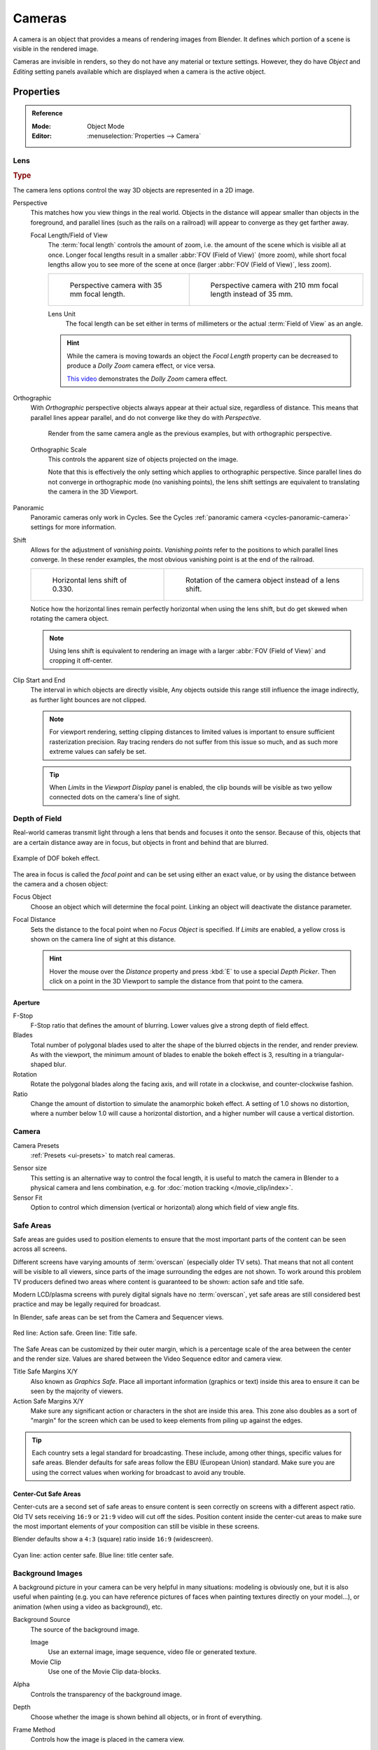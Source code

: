 .. _bpy.types.Camera:
.. _bpy.ops.camera:
.. _cameras-index:

*******
Cameras
*******

A camera is an object that provides a means of rendering images from Blender.
It defines which portion of a scene is visible in the rendered image.

Cameras are invisible in renders, so they do not have any material or texture settings.
However, they do have *Object* and *Editing* setting panels available which are displayed
when a camera is the active object.

.. seealso::

   :doc:`3D Viewport Camera Navigation </editors/3dview/navigate/camera_view>`
   for documentation about managing cameras in the viewport.


Properties
==========

.. admonition:: Reference
   :class: refbox

   :Mode:      Object Mode
   :Editor:    :menuselection:`Properties --> Camera`


.. _camera-lens-type:

Lens
----

.. rubric:: Type

The camera lens options control the way 3D objects are represented in a 2D image.

Perspective
   This matches how you view things in the real world.
   Objects in the distance will appear smaller than objects in the foreground,
   and parallel lines (such as the rails on a railroad) will appear to converge as they get farther away.

   Focal Length/Field of View
      The :term:`focal length` controls the amount of zoom, i.e.
      the amount of the scene which is visible all at once.
      Longer focal lengths result in a smaller :abbr:`FOV (Field of View)` (more zoom),
      while short focal lengths allow you to see more of the scene at once
      (larger :abbr:`FOV (Field of View)`, less zoom).

      .. list-table::

         * - .. figure:: /images/render_cameras_traintracks-perspective-BI.jpg

                Perspective camera with 35 mm focal length.

           - .. figure:: /images/render_cameras_traintracks-perspective-telephoto-BI.jpg

                Perspective camera with 210 mm focal length instead of 35 mm.

      Lens Unit
         The focal length can be set either in terms of millimeters or the actual :term:`Field of View` as an angle.

         .. figure:: /images/render_cameras_perspective.svg
            :align: center
            :width: 50%

      .. hint::

         While the camera is moving towards an object the *Focal Length* property can be decreased
         to produce a *Dolly Zoom* camera effect, or vice versa.

         `This video <https://vimeo.com/15837189>`__ demonstrates the *Dolly Zoom* camera effect.

Orthographic
   With *Orthographic* perspective objects always appear at their actual size, regardless of distance.
   This means that parallel lines appear parallel, and do not converge like they do with *Perspective*.

   .. figure:: /images/render_cameras_traintracks-orthographic-BI.jpg
      :width: 50%

      Render from the same camera angle as the previous examples, but with orthographic perspective.

   Orthographic Scale
      This controls the apparent size of objects projected on the image.

      Note that this is effectively the only setting which applies to orthographic perspective.
      Since parallel lines do not converge in orthographic mode (no vanishing points),
      the lens shift settings are equivalent to translating the camera in the 3D Viewport.

      .. figure:: /images/render_cameras_orthographic.svg
         :align: center
         :width: 50%

Panoramic
   Panoramic cameras only work in Cycles.
   See the Cycles :ref:`panoramic camera <cycles-panoramic-camera>` settings for more information.

Shift
   Allows for the adjustment of *vanishing points*.
   *Vanishing points* refer to the positions to which parallel lines converge.
   In these render examples, the most obvious vanishing point is at the end of the railroad.

   .. list-table::

      * - .. figure:: /images/render_cameras_traintracks-perspective-lens-shift-BI.jpg

             Horizontal lens shift of 0.330.

        - .. figure:: /images/render_cameras_traintracks-perspective-rotate-BI.jpg

             Rotation of the camera object instead of a lens shift.

   Notice how the horizontal lines remain perfectly horizontal when using the lens shift,
   but do get skewed when rotating the camera object.

   .. note::

      Using lens shift is equivalent to rendering an image with a larger
      :abbr:`FOV (Field of View)` and cropping it off-center.

.. _camera-clipping:

Clip Start and End
   The interval in which objects are directly visible,
   Any objects outside this range still influence the image indirectly,
   as further light bounces are not clipped.

   .. note::

      For viewport rendering, setting clipping distances to limited values
      is important to ensure sufficient rasterization precision.
      Ray tracing renders do not suffer from this issue so much,
      and as such more extreme values can safely be set.

   .. tip::

      When *Limits* in the *Viewport Display* panel is enabled,
      the clip bounds will be visible as two yellow connected dots on the camera's line of sight.

   .. seealso::

      - :doc:`3D Viewport clipping </editors/3dview/properties/sidebar>`


.. _bpy.types.CameraDOFSettings:

Depth of Field
--------------

Real-world cameras transmit light through a lens that bends and focuses it onto the sensor.
Because of this, objects that are a certain distance away are in focus,
but objects in front and behind that are blurred.

.. figure:: /images/render_cameras_dof-bokeh.jpg
   :align: center
   :width: 50%

   Example of DOF bokeh effect.

The area in focus is called the *focal point* and can be set using either an exact value,
or by using the distance between the camera and a chosen object:

Focus Object
   Choose an object which will determine the focal point. Linking an object will deactivate the distance parameter.
Focal Distance
   Sets the distance to the focal point when no *Focus Object* is specified.
   If *Limits* are enabled, a yellow cross is shown on the camera line of sight at this distance.

   .. hint::

      Hover the mouse over the *Distance* property and press :kbd:`E` to use a special *Depth Picker*.
      Then click on a point in the 3D Viewport to sample the distance from that point to the camera.


Aperture
^^^^^^^^

F-Stop
   F-Stop ratio that defines the amount of blurring.
   Lower values give a strong depth of field effect.
Blades
   Total number of polygonal blades used to alter the shape of the blurred objects
   in the render, and render preview. As with the viewport, the minimum amount of
   blades to enable the bokeh effect is 3, resulting in a triangular-shaped blur.
Rotation
   Rotate the polygonal blades along the facing axis, and will rotate in a clockwise,
   and counter-clockwise fashion.
Ratio
   Change the amount of distortion to simulate the anamorphic bokeh effect.
   A setting of 1.0 shows no distortion, where a number below 1.0 will cause a horizontal distortion,
   and a higher number will cause a vertical distortion.


.. _bpy.types.Camera.sensor:

Camera
------

Camera Presets
   :ref:`Presets <ui-presets>` to match real cameras.

.. _render-camera-sensor-size:

Sensor size
   This setting is an alternative way to control the focal length,
   it is useful to match the camera in Blender to a physical camera and lens combination,
   e.g. for :doc:`motion tracking </movie_clip/index>`.
Sensor Fit
   Option to control which dimension (vertical or horizontal) along which field of view angle fits.


.. _bpy.types.DisplaySafeAreas:
.. _bpy.ops.safe_areas:
.. _camera-safe-areas:

Safe Areas
----------

Safe areas are guides used to position elements to ensure that
the most important parts of the content can be seen across all screens.

Different screens have varying amounts of :term:`overscan` (especially older TV sets).
That means that not all content will be visible to all viewers,
since parts of the image surrounding the edges are not shown.
To work around this problem TV producers defined two areas where content is guaranteed to be shown:
action safe and title safe.

Modern LCD/plasma screens with purely digital signals have no :term:`overscan`,
yet safe areas are still considered best practice and may be legally required for broadcast.

In Blender, safe areas can be set from the Camera and Sequencer views.

.. figure:: /images/render_cameras_safe-areas-main-BI.png
   :align: center
   :width: 50%

   Red line: Action safe. Green line: Title safe.

The Safe Areas can be customized by their outer margin,
which is a percentage scale of the area between the center and the render size.
Values are shared between the Video Sequence editor and camera view.

Title Safe Margins X/Y
   Also known as *Graphics Safe*.
   Place all important information (graphics or text) inside this area to
   ensure it can be seen by the majority of viewers.
Action Safe Margins X/Y
   Make sure any significant action or characters in the shot are inside this area.
   This zone also doubles as a sort of "margin" for the screen which can be used
   to keep elements from piling up against the edges.

.. tip::

   Each country sets a legal standard for broadcasting.
   These include, among other things, specific values for safe areas.
   Blender defaults for safe areas follow the EBU (European Union) standard.
   Make sure you are using the correct values when working for broadcast to avoid any trouble.


Center-Cut Safe Areas
^^^^^^^^^^^^^^^^^^^^^

Center-cuts are a second set of safe areas to ensure content
is seen correctly on screens with a different aspect ratio.
Old TV sets receiving ``16:9`` or ``21:9`` video will cut off the sides.
Position content inside the center-cut areas to make sure the most important elements
of your composition can still be visible in these screens.

Blender defaults show a ``4:3`` (square) ratio inside ``16:9`` (widescreen).

.. figure:: /images/render_cameras_safe-areas-cuts-BI.png
   :align: center
   :width: 50%

   Cyan line: action center safe. Blue line: title center safe.


.. _bpy.types.CameraBackgroundImage:

Background Images
-----------------

A background picture in your camera can be very helpful in many situations:
modeling is obviously one, but it is also useful when painting
(e.g. you can have reference pictures of faces when painting textures directly on your model...),
or animation (when using a video as background), etc.

Background Source
   The source of the background image.

   Image
      Use an external image, image sequence, video file or generated texture.
   Movie Clip
      Use one of the Movie Clip data-blocks.
Alpha
   Controls the transparency of the background image.
Depth
   Choose whether the image is shown behind all objects, or in front of everything.
Frame Method
   Controls how the image is placed in the camera view.

   Stretch
      Forces the image dimensions to match the camera bounds (may alter the aspect ratio).
   Fit
      Scales the image down to fit inside the camera view without altering the aspect ratio.
   Crop
      Scales the image up so that it fills the entire camera view,
      but without altering the aspect ratio (some of the image will be cropped).
Offset X/Y
   Positions the background image using these offsets.

   In orthographic views, this is measured in the normal scene units.
   In the camera view, this is measured relative to the camera bounds
   (0.1 will offset it by 10% of the view width/height).
Rotation
   Rotates the image around its center.
Scale
   Scales the image up or down from its center.
Flip Horizontally
   Swaps the image around, such that the left side is now on the right, and the right now on the left.
Flip Vertically
   Swaps the image around, such that the top side is now on the bottom, and the bottom now on the top.


.. _bpy.types.Camera.show:
.. _bpy.types.Camera.display_size:

Viewport Display
----------------

.. figure:: /images/render_cameras_display-view-BI.png
   :align: center
   :width: 50%

   Camera view displaying safe areas, sensor and name.

Size
   Size of the camera visualization in the 3D Viewport. This setting has **no** effect on
   the render output of a camera. The camera visualization can also be scaled using
   the standard Scale :kbd:`S` transform key.
Limits
   Shows a line which indicates *Start* and *End Clipping* values.
Mist
   Toggles viewing of the mist limits on and off.
   The limits are shown as two connected white dots on the camera line of sight.
   The mist limits and other options are set in the *World* panel,
   in the :ref:`Mist section <render-cycles-integrator-world-mist>`.
Sensor
   Displays a dotted frame in camera view.
Name
   Toggle name display on and off in camera view.


Passepartout
^^^^^^^^^^^^

This option darkens the area outside of the camera's field of view.

Alpha
   Controls the transparency of the passepartout mask.


.. _bpy.types.Camera.show_composition:

Composition Guides
^^^^^^^^^^^^^^^^^^

*Composition Guides* enable overlays onto the camera display that can help when framing a shot.

Center
   Adds lines dividing the frame in half vertically and horizontally.
Center Diagonal
   Adds lines connecting opposite corners.
Thirds
   Adds lines dividing the frame in thirds vertically and horizontally.
Golden Ratio
   Divides the width and height into Golden proportions (about 0.618 of the size from all sides of the frame).
Golden Triangle A
   Displays a diagonal line from the lower left to upper right corners,
   then adds perpendicular lines that pass through the top left and bottom right corners.
Golden Triangle B
   Same as A, but with the opposite corners.
Harmonious Triangle A
   Displays a diagonal line from the lower left to upper right corners,
   then lines from the top left and bottom right corners to 0.618 the lengths of the opposite side.
Harmonious Triangle B
   Same as A, but with the opposite corners.
